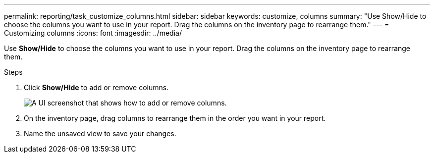 ---
permalink: reporting/task_customize_columns.html
sidebar: sidebar
keywords: customize, columns
summary: "Use Show/Hide to choose the columns you want to use in your report. Drag the columns on the inventory page to rearrange them."
---
= Customizing columns
:icons: font
:imagesdir: ../media/

[.lead]
Use *Show/Hide* to choose the columns you want to use in your report. Drag the columns on the inventory page to rearrange them.

.Steps

. Click *Show/Hide* to add or remove columns.
+
image::../media/show_hide_3.png[A UI screenshot that shows how to add or remove columns.]

. On the inventory page, drag columns to rearrange them in the order you want in your report.
. Name the unsaved view to save your changes.
